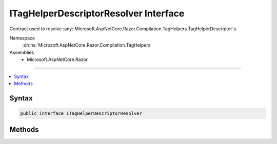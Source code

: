 

ITagHelperDescriptorResolver Interface
======================================






Contract used to resolve :any:`Microsoft.AspNetCore.Razor.Compilation.TagHelpers.TagHelperDescriptor`\s.


Namespace
    :dn:ns:`Microsoft.AspNetCore.Razor.Compilation.TagHelpers`
Assemblies
    * Microsoft.AspNetCore.Razor

----

.. contents::
   :local:









Syntax
------

.. code-block:: csharp

    public interface ITagHelperDescriptorResolver








.. dn:interface:: Microsoft.AspNetCore.Razor.Compilation.TagHelpers.ITagHelperDescriptorResolver
    :hidden:

.. dn:interface:: Microsoft.AspNetCore.Razor.Compilation.TagHelpers.ITagHelperDescriptorResolver

Methods
-------

.. dn:interface:: Microsoft.AspNetCore.Razor.Compilation.TagHelpers.ITagHelperDescriptorResolver
    :noindex:
    :hidden:

    
    .. dn:method:: Microsoft.AspNetCore.Razor.Compilation.TagHelpers.ITagHelperDescriptorResolver.Resolve(Microsoft.AspNetCore.Razor.Compilation.TagHelpers.TagHelperDescriptorResolutionContext)
    
        
    
        
        Resolves :any:`Microsoft.AspNetCore.Razor.Compilation.TagHelpers.TagHelperDescriptor`\s based on the given <em>resolutionContext</em>.
    
        
    
        
        :param resolutionContext: 
            :any:`Microsoft.AspNetCore.Razor.Compilation.TagHelpers.TagHelperDescriptorResolutionContext` used to resolve descriptors for the Razor page.
        
        :type resolutionContext: Microsoft.AspNetCore.Razor.Compilation.TagHelpers.TagHelperDescriptorResolutionContext
        :rtype: System.Collections.Generic.IEnumerable<System.Collections.Generic.IEnumerable`1>{Microsoft.AspNetCore.Razor.Compilation.TagHelpers.TagHelperDescriptor<Microsoft.AspNetCore.Razor.Compilation.TagHelpers.TagHelperDescriptor>}
        :return: An :any:`System.Collections.Generic.IEnumerable\`1` of :any:`Microsoft.AspNetCore.Razor.Compilation.TagHelpers.TagHelperDescriptor`\s based
            on the given <em>resolutionContext</em>.
    
        
        .. code-block:: csharp
    
            IEnumerable<TagHelperDescriptor> Resolve(TagHelperDescriptorResolutionContext resolutionContext)
    

